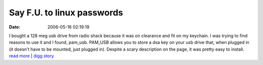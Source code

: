 Say F.U. to linux passwords
###########################
:date: 2006-05-16 02:19:19

I bought a 128 meg usb drive from radio shack because it was on
clearance and fit on my keychain. I was trying to find reasons to use it
and I found, pam\_usb. PAM\_USB allows you to store a dsa key on your
usb drive that, when plugged in (it doesn't have to be mounted, just
plugged in). Despite a scary description on the page, it was pretty easy
to install.
`read more`_ \| `digg story`_

.. _read more: http://www.pamusb.org/
.. _digg story: http://digg.com/linux_unix/

